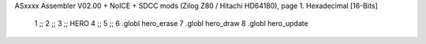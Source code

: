 ASxxxx Assembler V02.00 + NoICE + SDCC mods  (Zilog Z80 / Hitachi HD64180), page 1.
Hexadecimal [16-Bits]



                              1 ;;
                              2 ;;
                              3 ;; HERO 
                              4 ;;
                              5 ;;
                              6 .globl hero_erase
                              7 .globl hero_draw
                              8 .globl hero_update
